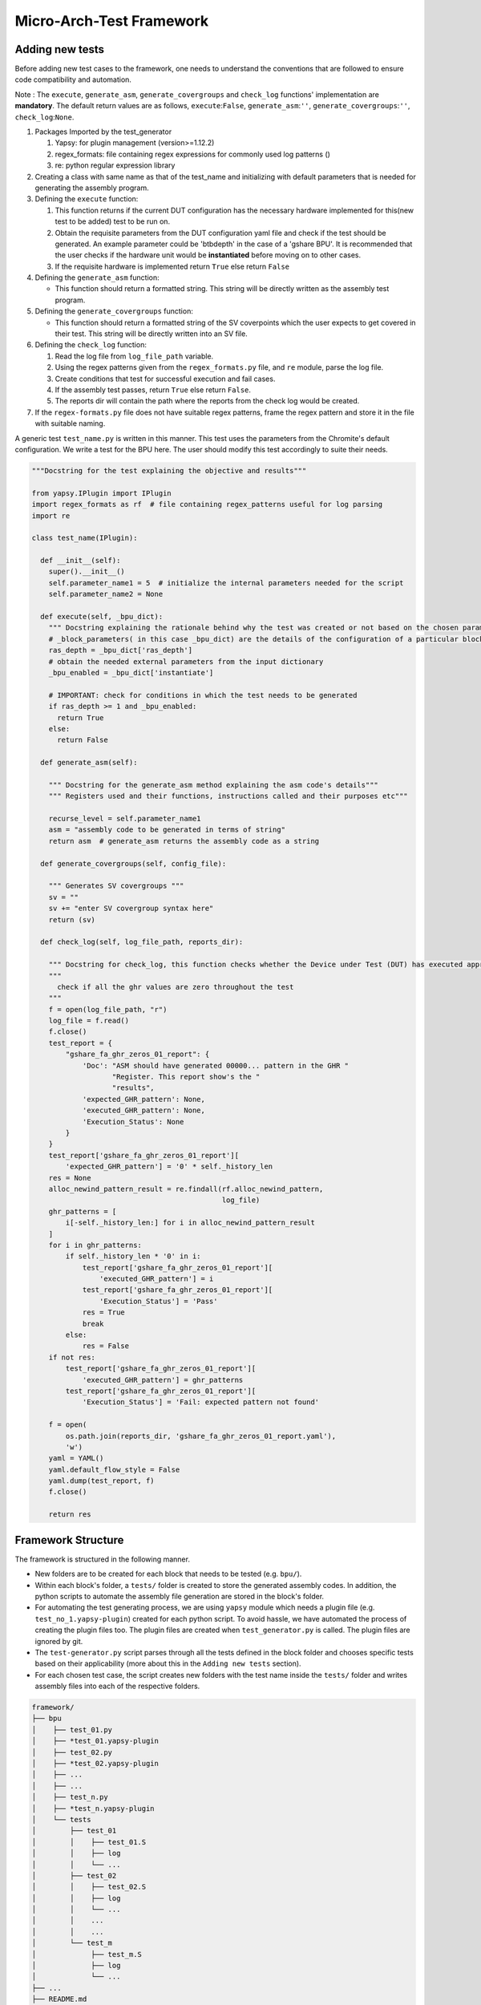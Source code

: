 
.. _creating_new_tests: 

=========================
Micro-Arch-Test Framework
=========================


Adding new tests
----------------

Before adding new test cases to the framework, one needs to understand
the conventions that are followed to ensure code compatibility and
automation.

Note : The ``execute``, ``generate_asm``, ``generate_covergroups`` and ``check_log`` functions'
implementation are **mandatory**. The default return values are as
follows, ``execute``:``False``, ``generate_asm``:``''``, ``generate_covergroups``:``''``,
``check_log``:``None``.

1. Packages Imported by the test_generator

   1. Yapsy: for plugin management (version>=1.12.2)
   2. regex\_formats: file containing regex expressions for commonly
      used log patterns ()
   3. re: python regular expression library

2. Creating a class with same name as that of the test\_name and
   initializing with default parameters that is needed for generating
   the assembly program.

3. Defining the ``execute`` function:

   1. This function returns if the current DUT configuration has the
      necessary hardware implemented for this(new test to be added) test
      to be run on.
   2. Obtain the requisite parameters from the DUT configuration yaml
      file and check if the test should be generated. An example
      parameter could be 'btbdepth' in the case of a 'gshare BPU'. It is
      recommended that the user checks if the hardware unit would be
      **instantiated** before moving on to other cases.
   3. If the requisite hardware is implemented return ``True`` else
      return ``False``

4. Defining the ``generate_asm`` function:

   -  This function should return a formatted string. This string will
      be directly written as the assembly test program.

5. Defining the ``generate_covergroups`` function:
   
   - This function should return a formatted string of the SV coverpoints which the user 
     expects to get covered in their test. This string will be directly written into an SV file.

6. Defining the ``check_log`` function:

   1. Read the log file from ``log_file_path`` variable.
   2. Using the regex patterns given from the ``regex_formats.py`` file,
      and ``re`` module, parse the log file.
   3. Create conditions that test for successful execution and fail
      cases.
   4. If the assembly test passes, return ``True`` else return
      ``False``.
   5. The reports dir will contain the path where the reports from the check log 
      would be created.

7. If the ``regex-formats.py`` file does not have suitable regex
   patterns, frame the regex pattern and store it in the file with
   suitable naming.

A generic test ``test_name.py`` is written in this manner. This test
uses the parameters from the Chromite's default configuration. We write
a test for the BPU here. The user should modify this test accordingly to
suite their needs.

.. code:: python

    """Docstring for the test explaining the objective and results"""

    from yapsy.IPlugin import IPlugin
    import regex_formats as rf  # file containing regex_patterns useful for log parsing
    import re

    class test_name(IPlugin):

      def __init__(self):
        super().__init__()
        self.parameter_name1 = 5  # initialize the internal parameters needed for the script
        self.parameter_name2 = None

      def execute(self, _bpu_dict):
        """ Docstring explaining the rationale behind why the test was created or not based on the chosen parameters"""
        # _block_parameters( in this case _bpu_dict) are the details of the configuration of a particular block given as a dictionary
        ras_depth = _bpu_dict['ras_depth']
        # obtain the needed external parameters from the input dictionary
        _bpu_enabled = _bpu_dict['instantiate']

        # IMPORTANT: check for conditions in which the test needs to be generated
        if ras_depth >= 1 and _bpu_enabled:
          return True
        else:
          return False

      def generate_asm(self):

        """ Docstring for the generate_asm method explaining the asm code's details"""
        """ Registers used and their functions, instructions called and their purposes etc"""

        recurse_level = self.parameter_name1
        asm = "assembly code to be generated in terms of string"
        return asm  # generate_asm returns the assembly code as a string
      
      def generate_covergroups(self, config_file):
        
        """ Generates SV covergroups """
        sv = ""
        sv += "enter SV covergroup syntax here"
        return (sv)

      def check_log(self, log_file_path, reports_dir):

        """ Docstring for check_log, this function checks whether the Device under Test (DUT) has executed appropriately"""
        """
          check if all the ghr values are zero throughout the test
        """
        f = open(log_file_path, "r")
        log_file = f.read()
        f.close()
        test_report = {
            "gshare_fa_ghr_zeros_01_report": {
                'Doc': "ASM should have generated 00000... pattern in the GHR "
                       "Register. This report show's the "
                       "results",
                'expected_GHR_pattern': None,
                'executed_GHR_pattern': None,
                'Execution_Status': None
            }
        }
        test_report['gshare_fa_ghr_zeros_01_report'][
            'expected_GHR_pattern'] = '0' * self._history_len
        res = None
        alloc_newind_pattern_result = re.findall(rf.alloc_newind_pattern,
                                                 log_file)
        ghr_patterns = [
            i[-self._history_len:] for i in alloc_newind_pattern_result
        ]
        for i in ghr_patterns:
            if self._history_len * '0' in i:
                test_report['gshare_fa_ghr_zeros_01_report'][
                    'executed_GHR_pattern'] = i
                test_report['gshare_fa_ghr_zeros_01_report'][
                    'Execution_Status'] = 'Pass'
                res = True
                break
            else:
                res = False
        if not res:
            test_report['gshare_fa_ghr_zeros_01_report'][
                'executed_GHR_pattern'] = ghr_patterns
            test_report['gshare_fa_ghr_zeros_01_report'][
                'Execution_Status'] = 'Fail: expected pattern not found'

        f = open(
            os.path.join(reports_dir, 'gshare_fa_ghr_zeros_01_report.yaml'),
            'w')
        yaml = YAML()
        yaml.default_flow_style = False
        yaml.dump(test_report, f)
        f.close()

        return res



Framework Structure
-------------------

The framework is structured in the following manner.

-  New folders are to be created for each block that needs to be tested
   (e.g. ``bpu/``).
-  Within each block's folder, a ``tests/`` folder is created to store
   the generated assembly codes. In addition, the python scripts to
   automate the assembly file generation are stored in the block's
   folder.
-  For automating the test generating process, we are using ``yapsy``
   module which needs a plugin file (e.g. ``test_no_1.yapsy-plugin``)
   created for each python script. To avoid hassle, we have automated
   the process of creating the plugin files too. The plugin files are
   created when ``test_generator.py`` is called. The plugin files are
   ignored by git.
-  The ``test-generator.py`` script parses through all the tests defined
   in the block folder and chooses specific tests based on their
   applicability (more about this in the ``Adding new tests`` section).
-  For each chosen test case, the script creates new folders with the
   test name inside the ``tests/`` folder and writes assembly files into
   each of the respective folders.

.. code:: shell

    framework/
    ├── bpu
    │    ├── test_01.py
    │    ├── *test_01.yapsy-plugin
    │    ├── test_02.py
    │    ├── *test_02.yapsy-plugin
    │    ├── ...
    │    ├── ...
    │    ├── test_n.py
    │    ├── *test_n.yapsy-plugin
    │    └── tests
    │        ├── test_01
    │        │    ├── test_01.S
    │        │    ├── log
    │        │    └── ...
    │        ├── test_02
    │        │    ├── test_02.S
    │        │    ├── log
    │        │    └── ...
    │        │    ...
    │        │    ...
    │        └── test_m
    │             ├── test_m.S
    │             ├── log
    │             └── ...
    ├── ...
    ├── README.md
    ├── regex_formats.py
    └── test_generator.py

